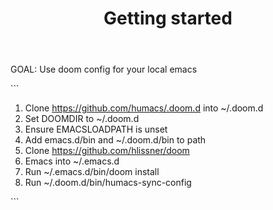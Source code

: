 #+TITLE: Getting started

GOAL: Use doom config for your local emacs

```
1. Clone https://github.com/humacs/.doom.d into ~/.doom.d
2. Set DOOMDIR to ~/.doom.d
3. Ensure EMACSLOADPATH is unset
4. Add emacs.d/bin and ~/.doom.d/bin to path
5. Clone https://github.com/hlissner/doom
6. Emacs into ~/.emacs.d
7. Run ~/.emacs.d/bin/doom install
8. Run ~/.doom.d/bin/humacs-sync-config
```
